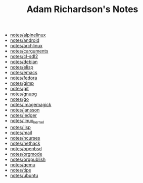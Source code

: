 #+TITLE: Adam Richardson's Notes

- [[file:alpinelinux.org][notes/alpinelinux]]
- [[file:android.org][notes/android]]
- [[file:archlinux.org][notes/archlinux]]
- [[file:carguments.org][notes/carguments]]
- [[file:cl-sdl2.org][notes/cl-sdl2]]
- [[file:debian.org][notes/debian]]
- [[file:elisp.org][notes/elisp]]
- [[file:emacs.org][notes/emacs]]
- [[file:fedora.org][notes/fedora]]
- [[file:gimp.org][notes/gimp]]
- [[file:git.org][notes/git]]
- [[file:gnupg.org][notes/gnupg]]
- [[file:go.org][notes/go]]
- [[file:imagemagick.org][notes/imagemagick]]
- [[file:jansson.org][notes/jansson]]
- [[file:ledger.org][notes/ledger]]
- [[file:linux_kernel.org][notes/linux_kernel]]
- [[file:lisp.org][notes/lisp]]
- [[file:mail.org][notes/mail]]
- [[file:ncurses.org][notes/ncurses]]
- [[file:nethack.org][notes/nethack]]
- [[file:openbsd.org][notes/openbsd]]
- [[file:orgmode.org][notes/orgmode]]
- [[file:org_publish.org][notes/orgpublish]]
- [[file:qemu.org][notes/qemu]]
- [[file:tips.org][notes/tips]]
- [[file:ubuntu.org][notes/ubuntu]]